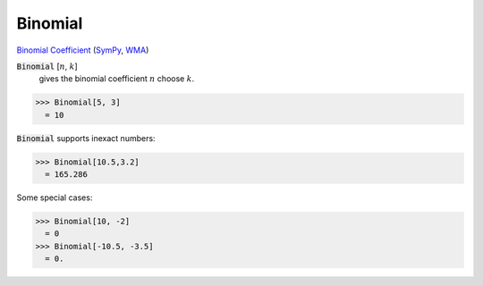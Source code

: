 Binomial
========

`Binomial Coefficient <https://en.wikipedia.org/wiki/Binomial_coefficient>`_ (`SymPy <https://docs.sympy.org/latest/modules/functions/combinatorial.html#binomial>`_, `WMA <https://reference.wolfram.com/language/ref/Binomial.html>`_)


:code:`Binomial` [:math:`n`, :math:`k`]
    gives the binomial coefficient :math:`n` choose :math:`k`.





>>> Binomial[5, 3]
  = 10

:code:`Binomial`  supports inexact numbers:

>>> Binomial[10.5,3.2]
  = 165.286

Some special cases:

>>> Binomial[10, -2]
  = 0
>>> Binomial[-10.5, -3.5]
  = 0.
